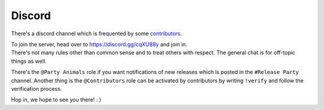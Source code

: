 .. _help.discord:

Discord
=======

There's a discord channel which is frequented by some `contributors <https://github.com/archlinux/archinstall/graphs/contributors>`_.

| To join the server, head over to `https://discord.gg/cqXU88y <https://discord.gg/cqXU88y>`_ and join in.
| There's not many rules other than common sense and to treat others with respect. The general chat is for off-topic things as well.

There's the ``@Party Animals`` role if you want notifications of new releases which is posted in the ``#Release Party`` channel.
Another thing is the ``@Contributors`` role can be activated by contributors by writing ``!verify`` and follow the verification process.

Hop in, we hope to see you there! : )
